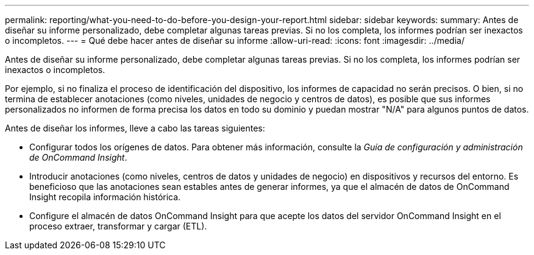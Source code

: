 ---
permalink: reporting/what-you-need-to-do-before-you-design-your-report.html 
sidebar: sidebar 
keywords:  
summary: Antes de diseñar su informe personalizado, debe completar algunas tareas previas. Si no los completa, los informes podrían ser inexactos o incompletos. 
---
= Qué debe hacer antes de diseñar su informe
:allow-uri-read: 
:icons: font
:imagesdir: ../media/


[role="lead"]
Antes de diseñar su informe personalizado, debe completar algunas tareas previas. Si no los completa, los informes podrían ser inexactos o incompletos.

Por ejemplo, si no finaliza el proceso de identificación del dispositivo, los informes de capacidad no serán precisos. O bien, si no termina de establecer anotaciones (como niveles, unidades de negocio y centros de datos), es posible que sus informes personalizados no informen de forma precisa los datos en todo su dominio y puedan mostrar "N/A" para algunos puntos de datos.

Antes de diseñar los informes, lleve a cabo las tareas siguientes:

* Configurar todos los orígenes de datos. Para obtener más información, consulte la _Guía de configuración y administración de OnCommand Insight_.
* Introducir anotaciones (como niveles, centros de datos y unidades de negocio) en dispositivos y recursos del entorno. Es beneficioso que las anotaciones sean estables antes de generar informes, ya que el almacén de datos de OnCommand Insight recopila información histórica.
* Configure el almacén de datos OnCommand Insight para que acepte los datos del servidor OnCommand Insight en el proceso extraer, transformar y cargar (ETL).

